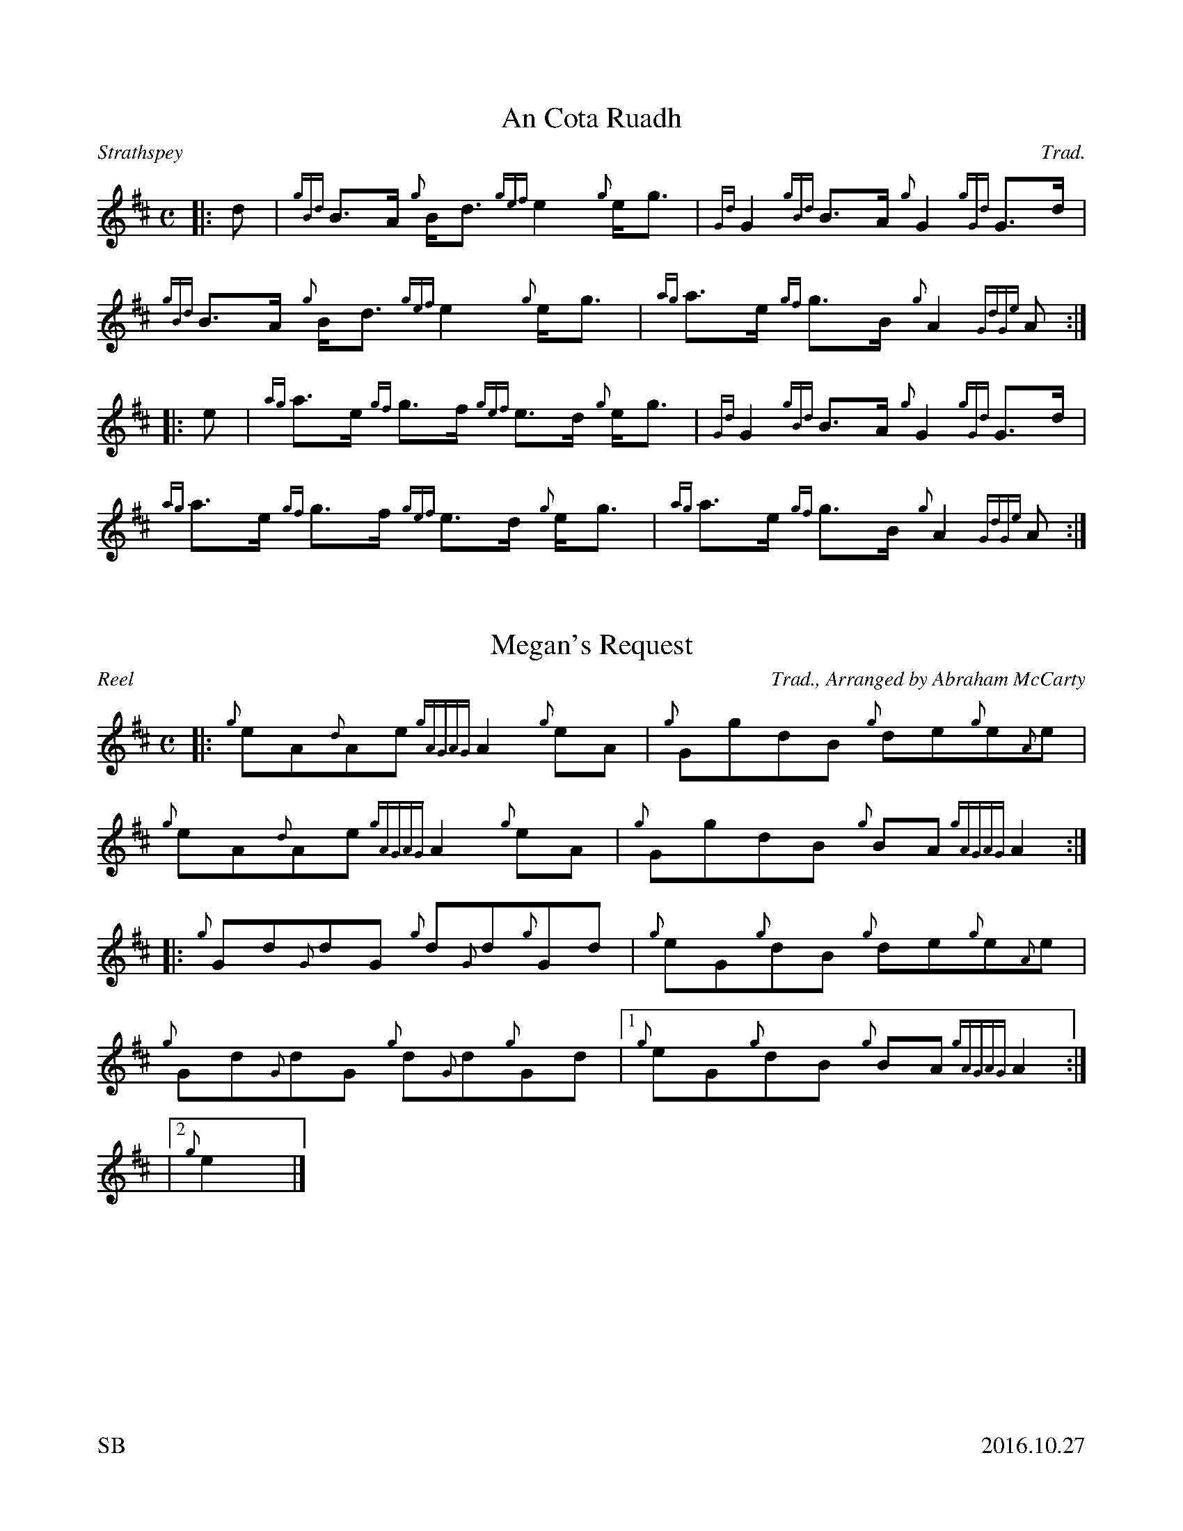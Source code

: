 %%titleformat T0, R-1 C1
%%footer "SB					2016.10.27"
%%straightflags false
%%flatbeams true
%%graceslurs false
X:1
T:An Cota Ruadh
R:Strathspey
Z:Transcribed 9 October, 2016 by Stephen Beitzel
C:Trad.
M:C
L:1/8
K:D
[|: d | {gBd}B>A {g}B<d {gef}e2 {g}e<g | {Gd}G2 {gBd}B>A {g}G2 {gGd}G>d | {gBd}B>A {g}B<d {gef}e2 {g}e<g | {ag}a>e {gf}g>B {g}A2 {GdGe}A :|]
[|: e | {ag}a>e {gf}g>f {gef}e>d {g}e<g | {Gd}G2 {gBd}B>A {g}G2 {gGd}G>d | {ag}a>e {gf}g>f {gef}e>d {g}e<g | {ag}a>e {gf}g>B {g}A2 {GdGe}A :|]
X:2
T:Megan's Request
R:Reel
C:Trad., Arranged by Abraham McCarty
M:C
L:1/8
K:D
Z:Transcribed 19 October, 2016 by Stephen Beitzel
[|: {g}eA{d}Ae {gAGAG}A2 {g}eA | {g}GgdB {g}de{g}e{A}e | {g}eA{d}Ae {gAGAG}A2 {g}eA | {g}GgdB {g}BA {gAGAG}A2 :|]
[|: {g}Gd{G}dG {g}d{G}d{g}Gd | {g}eG{g}dB {g}de{g}e{A}e | {g}Gd{G}dG {g}d{G}d{g}Gd |1 {g}eG{g}dB {g}BA {gAGAG}A2 :|]
|2 {g}e2 |]